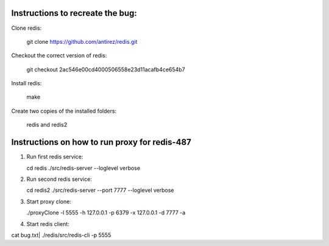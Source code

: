 Instructions to recreate the bug:
========

Clone redis:

	git clone https://github.com/antirez/redis.git

Checkout the correct version of redis:

	git checkout 2ac546e00cd4000506558e23d11acafb4ce654b7

Install redis:

	make

Create two copies of the installed folders:

       redis and redis2 

Instructions on how to run proxy for redis-487
=========

1. Run first redis service:

   cd redis
   ./src/redis-server --loglevel verbose

2. Run second redis service:

   cd redis2
   ./src/redis-server --port 7777 --loglevel verbose

3. Start proxy clone:

   ./proxyClone -l 5555 -h 127.0.0.1 -p 6379 -x 127.0.0.1 -d 7777 -a

4. Start redis client:

   

cat bug.txt| ./redis/src/redis-cli -p 5555

